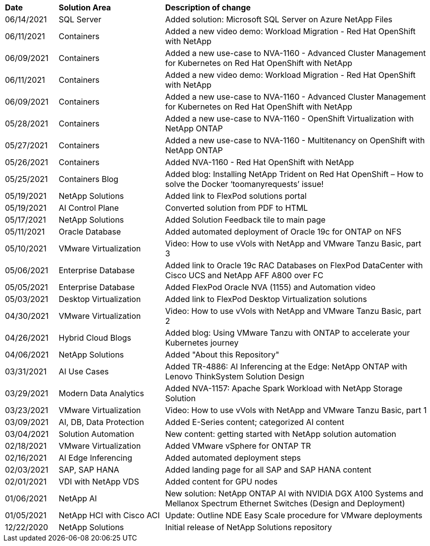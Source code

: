 [width=100%,cols="2, 4, 10",grid="all"]
|===
| *Date* | *Solution Area* | *Description of change*
// tag::ent-db[]
| 06/14/2021 | SQL Server  | Added solution: Microsoft SQL Server on Azure NetApp Files
// end::ent-db[]
// tag::containers[]
| 06/11/2021 | Containers | Added a new video demo: Workload Migration - Red Hat OpenShift with NetApp
// end::containers[]
// tag::containers[]
| 06/09/2021 | Containers | Added a new use-case to NVA-1160 - Advanced Cluster Management for Kubernetes on Red Hat OpenShift with NetApp
// end::containers[]
// tag::containers[]
| 06/11/2021 | Containers | Added a new video demo: Workload Migration - Red Hat OpenShift with NetApp
// end::containers[]
// tag::containers[]
| 06/09/2021 | Containers | Added a new use-case to NVA-1160 - Advanced Cluster Management for Kubernetes on Red Hat OpenShift with NetApp
// end::containers[]
// tag::containers[]
| 05/28/2021 | Containers | Added a new use-case to NVA-1160 - OpenShift Virtualization with NetApp ONTAP
// end::containers[]
// tag::containers[]
| 05/27/2021 | Containers | Added a new use-case to NVA-1160 - Multitenancy on OpenShift with NetApp ONTAP
// end::containers[]
// tag::containers[]
| 05/26/2021 | Containers | Added NVA-1160 - Red Hat OpenShift with NetApp
// end::containers[]
// tag::containers[]
| 05/25/2021 | Containers Blog | Added blog: Installing NetApp Trident on Red Hat OpenShift – How to solve the Docker ‘toomanyrequests’ issue!
// end::containers[]
// tag::general[]
| 05/19/2021 | NetApp Solutions | Added link to FlexPod solutions portal
// end::general[]
// tag::aiml[]
| 05/19/2021 | AI Control Plane | Converted solution from PDF to HTML
// end::aiml[]
// tag::general[]
| 05/17/2021 | NetApp Solutions | Added Solution Feedback tile to main page
// end::general[]
// tag::ent-db[]
// tag::automation[]
| 05/11/2021 | Oracle Database | Added automated deployment of Oracle 19c for ONTAP on NFS
// end::automation[]
// end::ent-db[]
// tag::vmware[]
// tag::containers[]
| 05/10/2021 | VMware Virtualization | Video: How to use vVols with NetApp and VMware Tanzu Basic, part 3
// end::containers[]
// end::vmware[]
// tag::ent-db[]
| 05/06/2021 | Enterprise Database | Added link to Oracle 19c RAC Databases on FlexPod DataCenter with Cisco UCS and NetApp AFF A800 over FC
| 05/05/2021 | Enterprise Database | Added FlexPod Oracle NVA (1155) and Automation video
// end::ent-db[]
// tag::vdi[]
| 05/03/2021 | Desktop Virtualization | Added link to FlexPod Desktop Virtualization solutions
// end::vdi[]
// tag::vmware[]
// tag::containers[]
| 04/30/2021 | VMware Virtualization | Video: How to use vVols with NetApp and VMware Tanzu Basic, part 2
// end::containers[]
// end::vmware[]
// tag::vmware[]
// tag::containers[]
| 04/26/2021 | Hybrid Cloud Blogs | Added blog: Using VMware Tanzu with ONTAP to accelerate your Kubernetes journey
// end::containers[]
// end::vmware[]
// tag::general[]
| 04/06/2021 | NetApp Solutions | Added "About this Repository"
// end::general[]
// tag::aiml[]
| 03/31/2021 | AI Use Cases | Added TR-4886: AI Inferencing at the Edge: NetApp ONTAP with Lenovo ThinkSystem Solution Design
| 03/29/2021 | Modern Data Analytics | Added NVA-1157: Apache Spark Workload with NetApp Storage Solution
// end::aiml[]
// tag::vmware[]
// tag::containers[]
| 03/23/2021 | VMware Virtualization | Video: How to use vVols with NetApp and VMware Tanzu Basic, part 1
// end::containers[]
// end::vmware[]
// tag::aiml[]
| 03/09/2021 | AI, DB, Data Protection | Added E-Series content; categorized AI content
// end::aiml[]
// tag::automation[]
| 03/04/2021 | Solution Automation | New content: getting started with NetApp solution automation
// end::automation[]
// tag::vmware[]
| 02/18/2021 | VMware Virtualization | Added VMware vSphere for ONTAP TR
// end::vmware[]
// tag::aiml[]
| 02/16/2021 | AI Edge Inferencing | Added automated deployment steps
// end::aiml[]
// tag::apps[]
| 02/03/2021 | SAP, SAP HANA | Added landing page for all SAP and SAP HANA content
// end::apps[]
// tag::vdi[]
| 02/01/2021 | VDI with NetApp VDS | Added content for GPU nodes
// end::vdi[]
// tag::aiml[]
| 01/06/2021 | NetApp AI | New solution: NetApp ONTAP AI with NVIDIA DGX A100 Systems and Mellanox Spectrum Ethernet Switches (Design and Deployment)
// end::aiml[]
// tag::infra[]
| 01/05/2021 | NetApp HCI with Cisco ACI | Update: Outline NDE Easy Scale procedure for VMware deployments
// end::infra[]
// tag::general[]
| 12/22/2020 | NetApp Solutions | Initial release of NetApp Solutions repository
// end::general[]
|===
